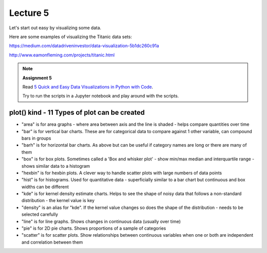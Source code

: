 Lecture 5
=========

Let's start out easy by visualizing some data.

.. raw:: html

   <iframe src="_static/visualization.html" width="700px" height="500px"></iframe>

Here are some examples of visualizing the Titanic data sets:

`https://medium.com/datadriveninvestor/data-visualization-5b1dc260c91a <https://medium.com/datadriveninvestor/data-visualization-5b1dc260c91a>`_

`http://www.eamonfleming.com/projects/titanic.html <http://www.eamonfleming.com/projects/titanic.html>`_

.. note:: **Assignment 5**

    Read `5 Quick and Easy Data Visualizations in Python with Code <https://towardsdatascience.com/5-quick-and-easy-data-visualizations-in-python-with-code-a2284bae952f>`_.

    Try to run the scripts in a Jupyter notebook and play around with the scripts.


plot() kind - 11 Types of plot can be created
---------------------------------------------

- "area" is for area graphs - where area between axis and the line is shaded - helps compare quantities over time
- "bar" is for vertical bar charts. These are for categorical data to compare against 1 other variable, can compound bars in groups
- "barh" is for horizontal bar charts. As above but can be useful if category names are long or there are many of them
- "box" is for box plots. Sometimes called a 'Box and whisker plot' - show min/max median and interquartile range - shows similar data to a histogram
- "hexbin" is for hexbin plots. A clever way to handle scatter plots with large numbers of data points
- "hist" is for histograms. Used for quantitative data - superficially similar to a bar chart but continuous and box widths can be different
- "kde" is for kernel density estimate charts. Helps to see the shape of noisy data that follows a non-standard distribution - the kernel value is key
- "density" is an alias for "kde". If the kernel value changes so does the shape of the distribution - needs to be selected carefully
- "line" is for line graphs. Shows changes in continuous data (usually over time)
- "pie" is for 2D pie charts. Shows proportions of a sample of categories
- "scatter" is for scatter plots. Show relationships between continuous variables when one or both are independent and correlation between them
